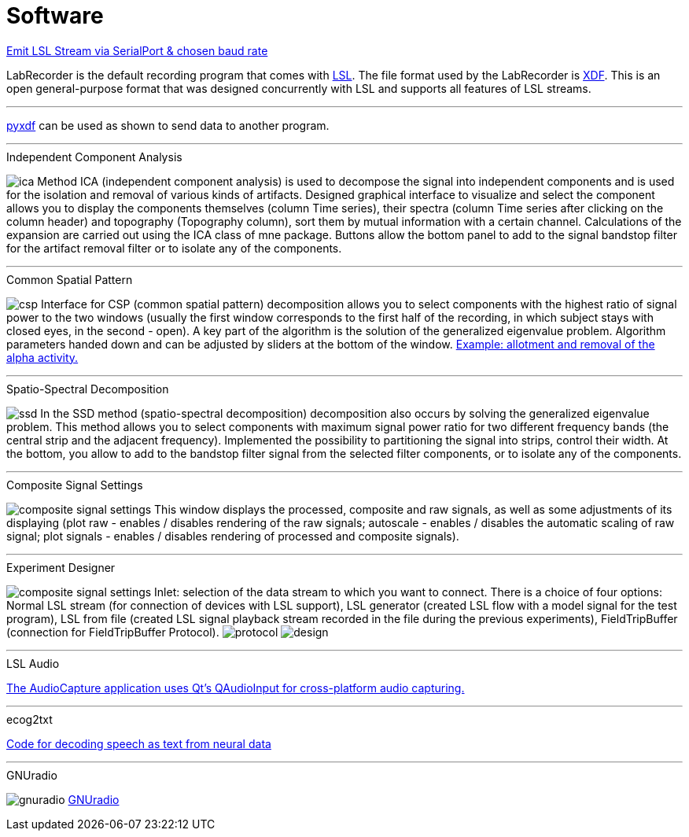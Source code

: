 # Software

https://github.com/labstreaminglayer/App-SerialPort[Emit LSL Stream via SerialPort & chosen baud rate]

LabRecorder is the default recording program that comes with https://github.com/labstreaminglayer/App-LabRecorder[LSL]. The file format used by the LabRecorder is https://github.com/sccn/xdf[XDF]. This is an open general-purpose format that was designed concurrently with LSL and supports all features of LSL streams.

'''

https://github.com/xdf-modules/pyxdf[pyxdf] can be used as shown to send data to another program.

'''

.Independent Component Analysis
image:images/nfb_lab/ica.png[]
Method ICA (independent component analysis) is used to decompose the signal into independent components and is used for the isolation and removal of various kinds of artifacts. Designed graphical interface to visualize and select the component allows you to display the components themselves (column Time series), their spectra (column Time series after clicking on the column header) and topography (Topography column), sort them by mutual information with a certain channel. Calculations of the expansion are carried out using the ICA class of mne package. Buttons allow the bottom panel to add to the signal bandstop filter for the artifact removal filter or to isolate any of the components.

'''

.Common Spatial Pattern
image:images/nfb_lab/csp.png[]
Interface for CSP (common spatial pattern) decomposition allows you to select components with the highest ratio of signal power to the two windows (usually the first window corresponds to the first half of the recording, in which subject stays with closed eyes, in the second - open). A key part of the algorithm is the solution of the generalized eigenvalue problem. Algorithm parameters handed down and can be adjusted by sliders at the bottom of the window. https://nfb-lab.readthedocs.io/en/latest/csp.html[Example: allotment and removal of the alpha activity.]

'''

.Spatio-Spectral Decomposition
image:images/nfb_lab/ssd.png[]
In the SSD method (spatio-spectral decomposition) decomposition also occurs by solving the generalized eigenvalue problem. This method allows you to select components with maximum signal power ratio for two different frequency bands (the central strip and the adjacent frequency). Implemented the possibility to partitioning the signal into strips, control their width. At the bottom, you allow to add to the bandstop filter signal from the selected filter components, or to isolate any of the components.

'''

.Composite Signal Settings
image:images/nfb_lab/composite_signal_settings.png[]
This window displays the processed, composite and raw signals, as well as some adjustments of its displaying (plot raw - enables / disables rendering of the raw signals; autoscale - enables / disables the automatic scaling of raw signal; plot signals - enables / disables rendering of processed and composite signals).

'''

.Experiment Designer
image:images/nfb_lab/composite_signal_settings.png[]
Inlet: selection of the data stream to which you want to connect. There is a choice of four options: Normal LSL stream (for connection of devices with LSL support), LSL generator (created LSL flow with a model signal for the test program), LSL from file (created LSL signal playback stream recorded in the file during the previous experiments), FieldTripBuffer (connection for FieldTripBuffer Protocol).
image:images/nfb_lab/protocol.png[]
image:images/nfb_lab/design.png[]

'''

.LSL Audio
https://github.com/labstreaminglayer/App-AudioCapture[The AudioCapture application uses Qt's QAudioInput for cross-platform audio capturing.]

'''

.ecog2txt
https://github.com/jgmakin/ecog2txt[Code for decoding speech as text from neural data]

'''

.GNUradio
image:images/software/gnuradio.png[]
https://github.com/gnuradio/gnuradio/[GNUradio]

